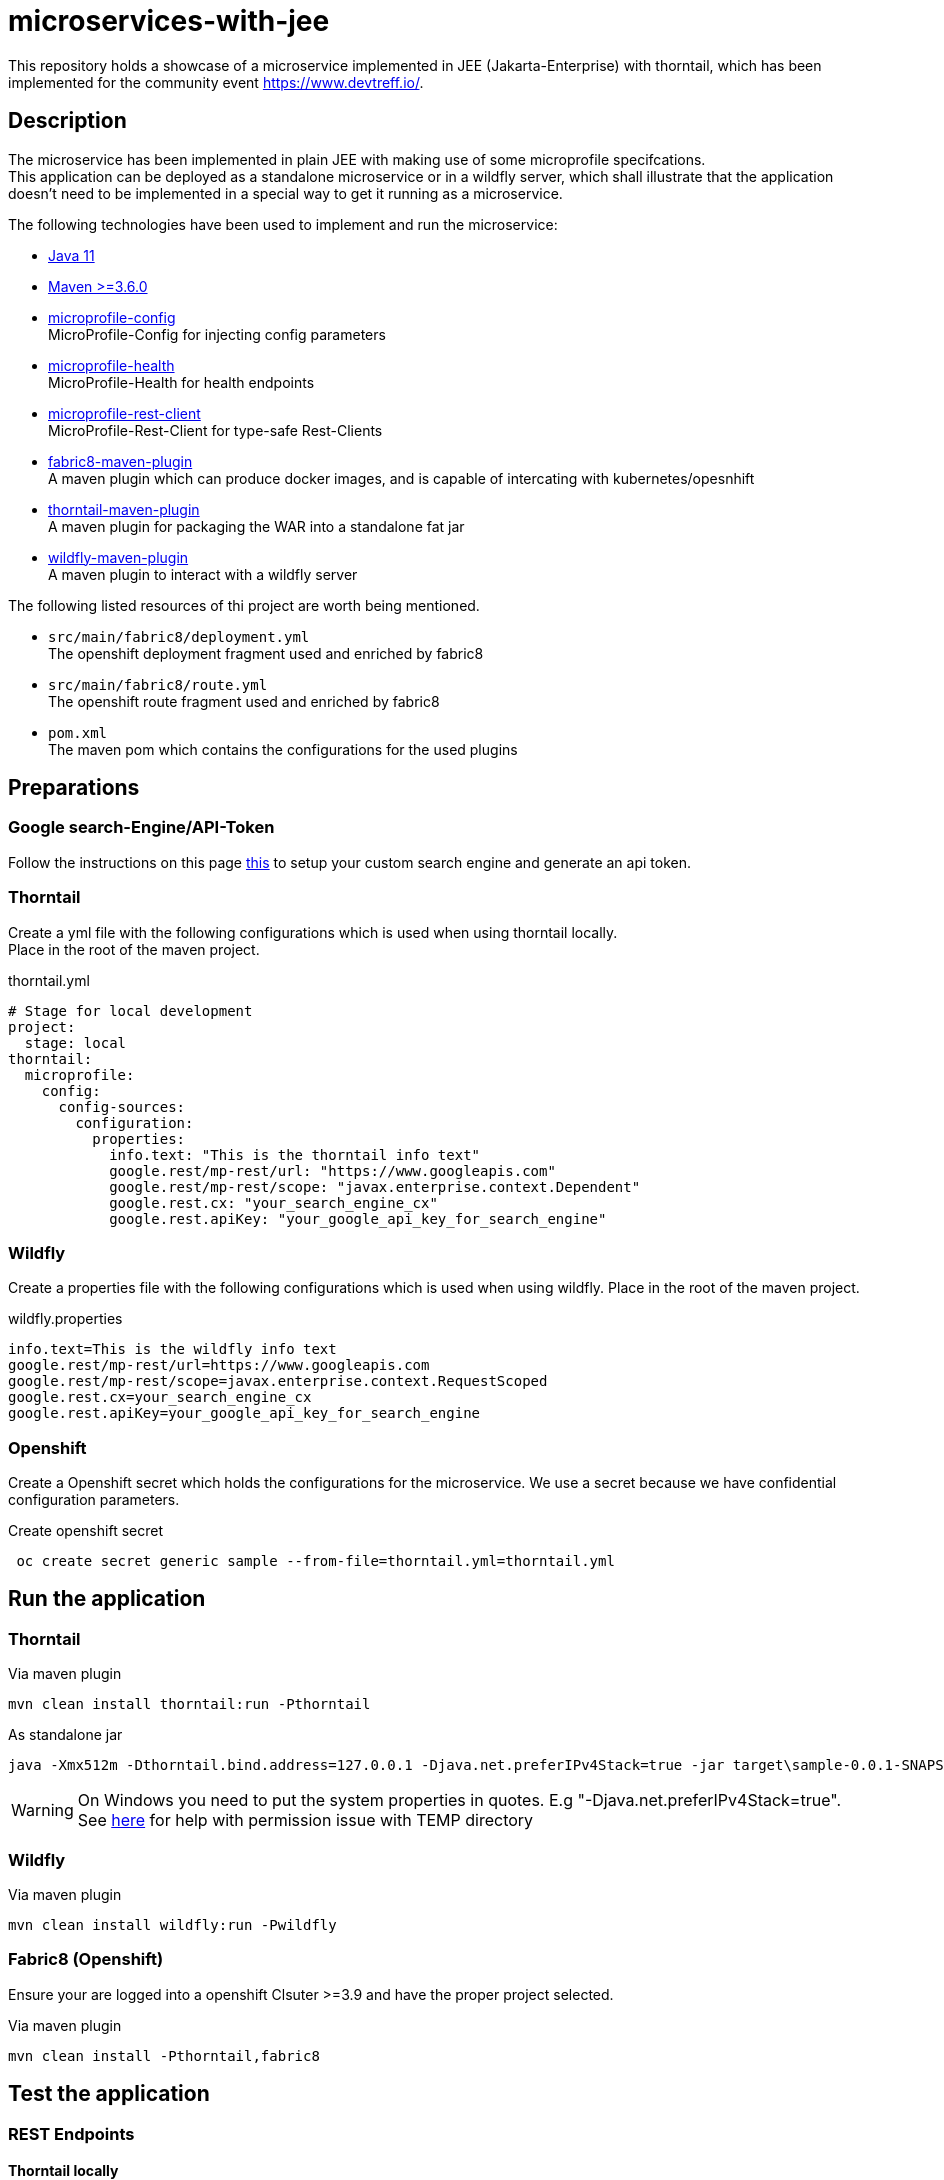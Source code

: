 = microservices-with-jee

This repository holds a showcase of a microservice implemented in JEE (Jakarta-Enterprise) with thorntail, which
has been implemented for the community event https://www.devtreff.io/.

== Description
The microservice has been implemented in plain JEE with making use of some microprofile specifcations. +
This application can be deployed as a standalone microservice or in a wildfly server, which shall illustrate that
the application doesn't need to be implemented in a special way to get it running as a microservice.

The following technologies have been used to implement and run the microservice:

* link:https://openjdk.java.net/projects/jdk/11/[Java 11]
* link:https://maven.apache.org/[Maven >=3.6.0]
* link:https://microprofile.io/project/eclipse/microprofile-config[microprofile-config] +
  MicroProfile-Config for injecting config parameters
* link:https://microprofile.io/project/eclipse/microprofile-health[microprofile-health] +
  MicroProfile-Health for health endpoints
* link:https://microprofile.io/project/eclipse/microprofile-rest-client[microprofile-rest-client] +
  MicroProfile-Rest-Client for type-safe Rest-Clients
* link:https://maven.fabric8.io/[fabric8-maven-plugin] +
  A maven plugin which can produce docker images, and is capable of intercating with kubernetes/opesnhift
* link:https://docs.thorntail.io/2.5.0.Final/#using-thorntail-maven-plugin_thorntail[thorntail-maven-plugin] +
  A maven plugin for packaging the WAR into a standalone fat jar
* link:https://docs.jboss.org/wildfly/plugins/maven/latest/[wildfly-maven-plugin] +
  A maven plugin to interact with a wildfly server

The following listed resources of thi project are worth being mentioned.

* ``src/main/fabric8/deployment.yml`` +
  The openshift deployment fragment used and enriched by fabric8
* ``src/main/fabric8/route.yml`` +
  The openshift route fragment used and enriched by fabric8
* ``pom.xml`` +
  The maven pom which contains the configurations for the used plugins

== Preparations

=== Google search-Engine/API-Token
Follow the instructions on this page link:https://developers.google.com/custom-search/v1/using_rest[this] to setup
your custom search engine and generate an api token.

=== Thorntail
Create a yml file with the following configurations which is used when using thorntail locally. +
Place in the root of the maven project.

.thorntail.yml
[source,yml]
----
# Stage for local development
project:
  stage: local
thorntail:
  microprofile:
    config:
      config-sources:
        configuration:
          properties:
            info.text: "This is the thorntail info text"
            google.rest/mp-rest/url: "https://www.googleapis.com"
            google.rest/mp-rest/scope: "javax.enterprise.context.Dependent"
            google.rest.cx: "your_search_engine_cx"
            google.rest.apiKey: "your_google_api_key_for_search_engine"
----

=== Wildfly
Create a properties file with the following configurations which is used when using wildfly.
Place in the root of the maven project.

.wildfly.properties
[source]
----
info.text=This is the wildfly info text
google.rest/mp-rest/url=https://www.googleapis.com
google.rest/mp-rest/scope=javax.enterprise.context.RequestScoped
google.rest.cx=your_search_engine_cx
google.rest.apiKey=your_google_api_key_for_search_engine
----

=== Openshift
Create a Openshift secret which holds the configurations for the microservice. We use a secret because we have
confidential configuration parameters.

.Create openshift secret
[source,bash]
----
 oc create secret generic sample --from-file=thorntail.yml=thorntail.yml
----

== Run the application
=== Thorntail

.Via maven plugin
[source,bash]
----
mvn clean install thorntail:run -Pthorntail
----

.As standalone jar
[source,bash]
----
java -Xmx512m -Dthorntail.bind.address=127.0.0.1 -Djava.net.preferIPv4Stack=true -jar target\sample-0.0.1-SNAPSHOT-thorntail.jar -s thorntail.yml
----

WARNING: On Windows you need to put the system properties in quotes. E.g "-Djava.net.preferIPv4Stack=true". +
         See link:https://appuals.com/how-to-fix-unable-to-execute-file-in-the-temporary-directory-error-on-windows-7-8-and-10/[here]
         for help with permission issue with TEMP directory

=== Wildfly

.Via maven plugin
[source,bash]
----
mvn clean install wildfly:run -Pwildfly
----

=== Fabric8 (Openshift)
Ensure your are logged into a openshift Clsuter >=3.9 and have the proper project selected.

.Via maven plugin
[source,bash]
----
mvn clean install -Pthorntail,fabric8
----

== Test the application

=== REST Endpoints

==== Thorntail locally
``GET http://localhost:8080/info`` +

``GET http://localhost:8080/config`` +

``GET http://localhost:8080/search?query=thorntail``

==== Wildfly locally
``GET http://localhost:8080/sample-0.0.1-SNAPSHOT/info`` +

``GET http://localhost:8080/sample-0.0.1-SNAPSHOT/config`` +

``GET http://localhost:8080/sample-0.0.1-SNAPSHOT/search?query=thorntail``

==== Openshift
``GET http://<OCP_ROUTE_HOST>/info`` +

``GET http://<OCP_ROUTE_HOST>/config`` +

``GET http://<OCP_ROUTE_HOST>/search?query=thorntail`` +
